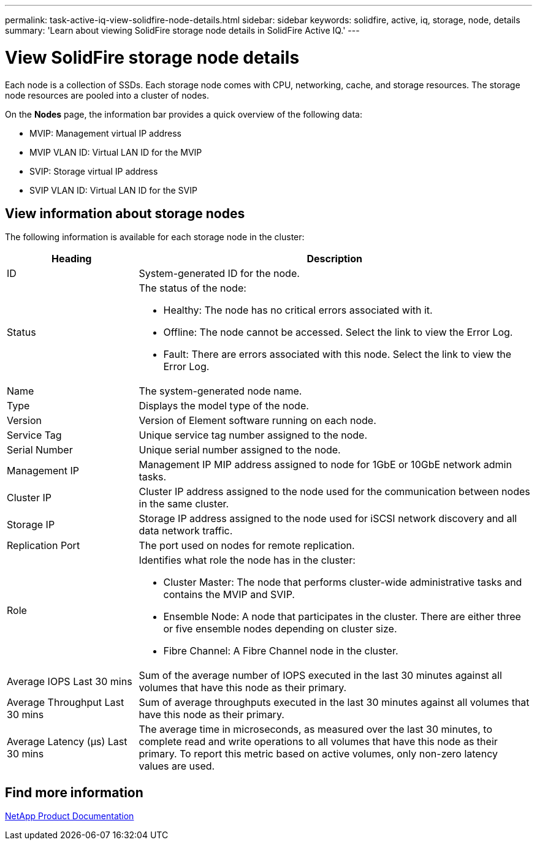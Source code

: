 ---
permalink: task-active-iq-view-solidfire-node-details.html
sidebar: sidebar
keywords: solidfire, active, iq, storage, node, details
summary: 'Learn about viewing SolidFire storage node details in SolidFire Active IQ.'
---

= View SolidFire storage node details
:icons: font
:imagesdir: ./media/

[.lead]
Each node is a collection of SSDs. Each storage node comes with CPU, networking, cache, and storage resources. The storage node resources are pooled into a cluster of nodes.

On the *Nodes* page, the information bar provides a quick overview of the following data:

* MVIP: Management virtual IP address
* MVIP VLAN ID: Virtual LAN ID for the MVIP
* SVIP: Storage virtual IP address
* SVIP VLAN ID: Virtual LAN ID for the SVIP

== View information about storage nodes
The following information is available for each storage node in the cluster:

[cols=2*,options="header",cols="25,75"]
|===
|Heading |Description
|ID	|System-generated ID for the node.
|Status
a|
The status of the node:

* Healthy: The node has no critical errors associated with it.
* Offline: The node cannot be accessed. Select the link to view the Error Log.
* Fault: There are errors associated with this node. Select the link to view the Error Log.
|Name |The system-generated node name.
|Type |Displays the model type of the node.
|Version |Version of Element software running on each node.
|Service Tag |Unique service tag number assigned to the node.
|Serial Number |Unique serial number assigned to the node.
|Management IP |Management IP MIP address assigned to node for 1GbE or 10GbE network admin tasks.
|Cluster IP	|Cluster IP address assigned to the node used for the communication between nodes in the same cluster.
|Storage IP	|Storage IP address assigned to the node used for iSCSI network discovery and all data network traffic.
|Replication Port	|The port used on nodes for remote replication.
|Role
a|
Identifies what role the node has in the cluster:

* Cluster Master: The node that performs cluster-wide administrative tasks and contains the MVIP and SVIP.
* Ensemble Node: A node that participates in the cluster. There are either three or five ensemble nodes depending on cluster size.
* Fibre Channel: A Fibre Channel node in the cluster.
|Average IOPS Last 30 mins |Sum of the average number of IOPS executed in the last 30 minutes against all volumes that have this node as their primary.
|Average Throughput Last 30 mins |Sum of average throughputs executed in the last 30 minutes against all volumes that have this node as their primary.
|Average Latency (µs) Last 30 mins |The average time in microseconds, as measured over the last 30 minutes, to complete read and write operations to all volumes that have this node as their primary. To report this metric based on active volumes, only non-zero latency values are used.
|===

== Find more information
https://www.netapp.com/support-and-training/documentation/[NetApp Product Documentation^]
